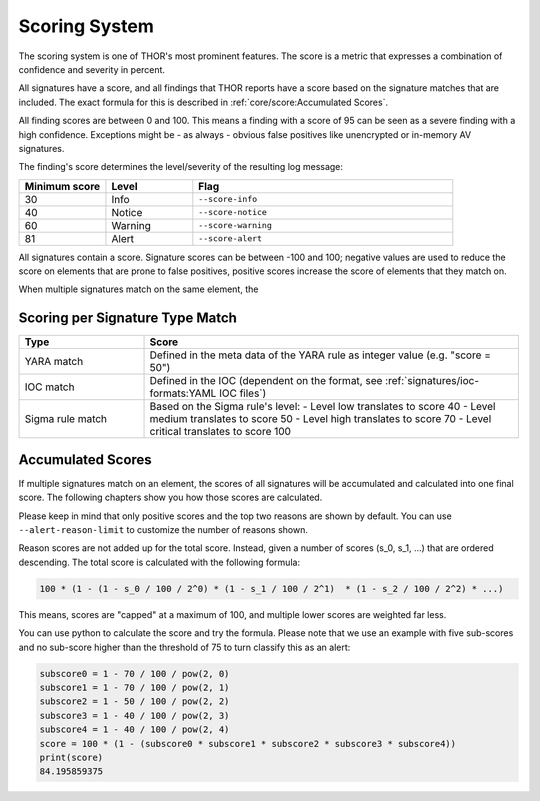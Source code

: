 .. Index:: Scoring System

Scoring System
--------------

The scoring system is one of THOR's most prominent features.
The score is a metric that expresses
a combination of confidence and severity in percent.

All signatures have a score, and all findings that THOR reports
have a score based on the signature matches that are included. The
exact formula for this is described in :ref:`core/score:Accumulated Scores`.

All finding scores are between 0 and 100. 
This means a finding with a score of 95 can be seen as a severe finding with a
high confidence. Exceptions might be - as always - obvious false
positives like unencrypted or in-memory AV signatures.

The finding's score determines the level/severity of the resulting log message:

.. list-table::
  :header-rows: 1
  :widths: 20, 20, 60

  * - Minimum score
    - Level
    - Flag
  * - 30
    - Info
    - ``--score-info``
  * - 40
    - Notice
    - ``--score-notice``
  * - 60
    - Warning
    - ``--score-warning``
  * - 81
    - Alert
    - ``--score-alert``




All signatures contain a score. Signature scores can be between -100 and 100;
negative values are used to reduce the score on elements that are prone
to false positives, positive scores increase the score of elements that they
match on.

When multiple signatures match on the same element, the 


Scoring per Signature Type Match
^^^^^^^^^^^^^^^^^^^^^^^^^^^^^^^^

.. list-table::
  :header-rows: 1
  :widths: 25, 75

  * - Type
    - Score
  * - YARA match
    - Defined in the meta data of the YARA rule as integer value (e.g. "score = 50")
  * - IOC match
    - Defined in the IOC (dependent on the format, see :ref:`signatures/ioc-formats:YAML IOC files`)
  * - Sigma rule match
    - Based on the Sigma rule's level:
      - Level low translates to score 40
      - Level medium translates to score 50
      - Level high translates to score 70
      - Level critical translates to score 100

Accumulated Scores
^^^^^^^^^^^^^^^^^^

If multiple signatures match on an element, the scores of all signatures
will be accumulated and calculated into one final score.
The following chapters show you how those scores are calculated.

Please keep in mind that only positive scores and the top two reasons are
shown by default. You can use ``--alert-reason-limit`` to customize the number of
reasons shown.

Reason scores are not added up for the total score. Instead, given a number
of scores (s_0, s_1, ...) that are ordered descending. The total score is
calculated with the following formula:

.. code-block :: none

   100 * (1 - (1 - s_0 / 100 / 2^0) * (1 - s_1 / 100 / 2^1)  * (1 - s_2 / 100 / 2^2) * ...)

This means, scores are "capped" at a maximum of 100, and multiple lower
scores are weighted far less.

You can use python to calculate the score and try the formula. Please note
that we use an example with five sub-scores and no sub-score higher than the
threshold of 75 to turn classify this as an alert:

.. code-block:: python

   subscore0 = 1 - 70 / 100 / pow(2, 0)
   subscore1 = 1 - 70 / 100 / pow(2, 1)
   subscore2 = 1 - 50 / 100 / pow(2, 2)
   subscore3 = 1 - 40 / 100 / pow(2, 3)
   subscore4 = 1 - 40 / 100 / pow(2, 4)
   score = 100 * (1 - (subscore0 * subscore1 * subscore2 * subscore3 * subscore4))
   print(score)
   84.195859375

